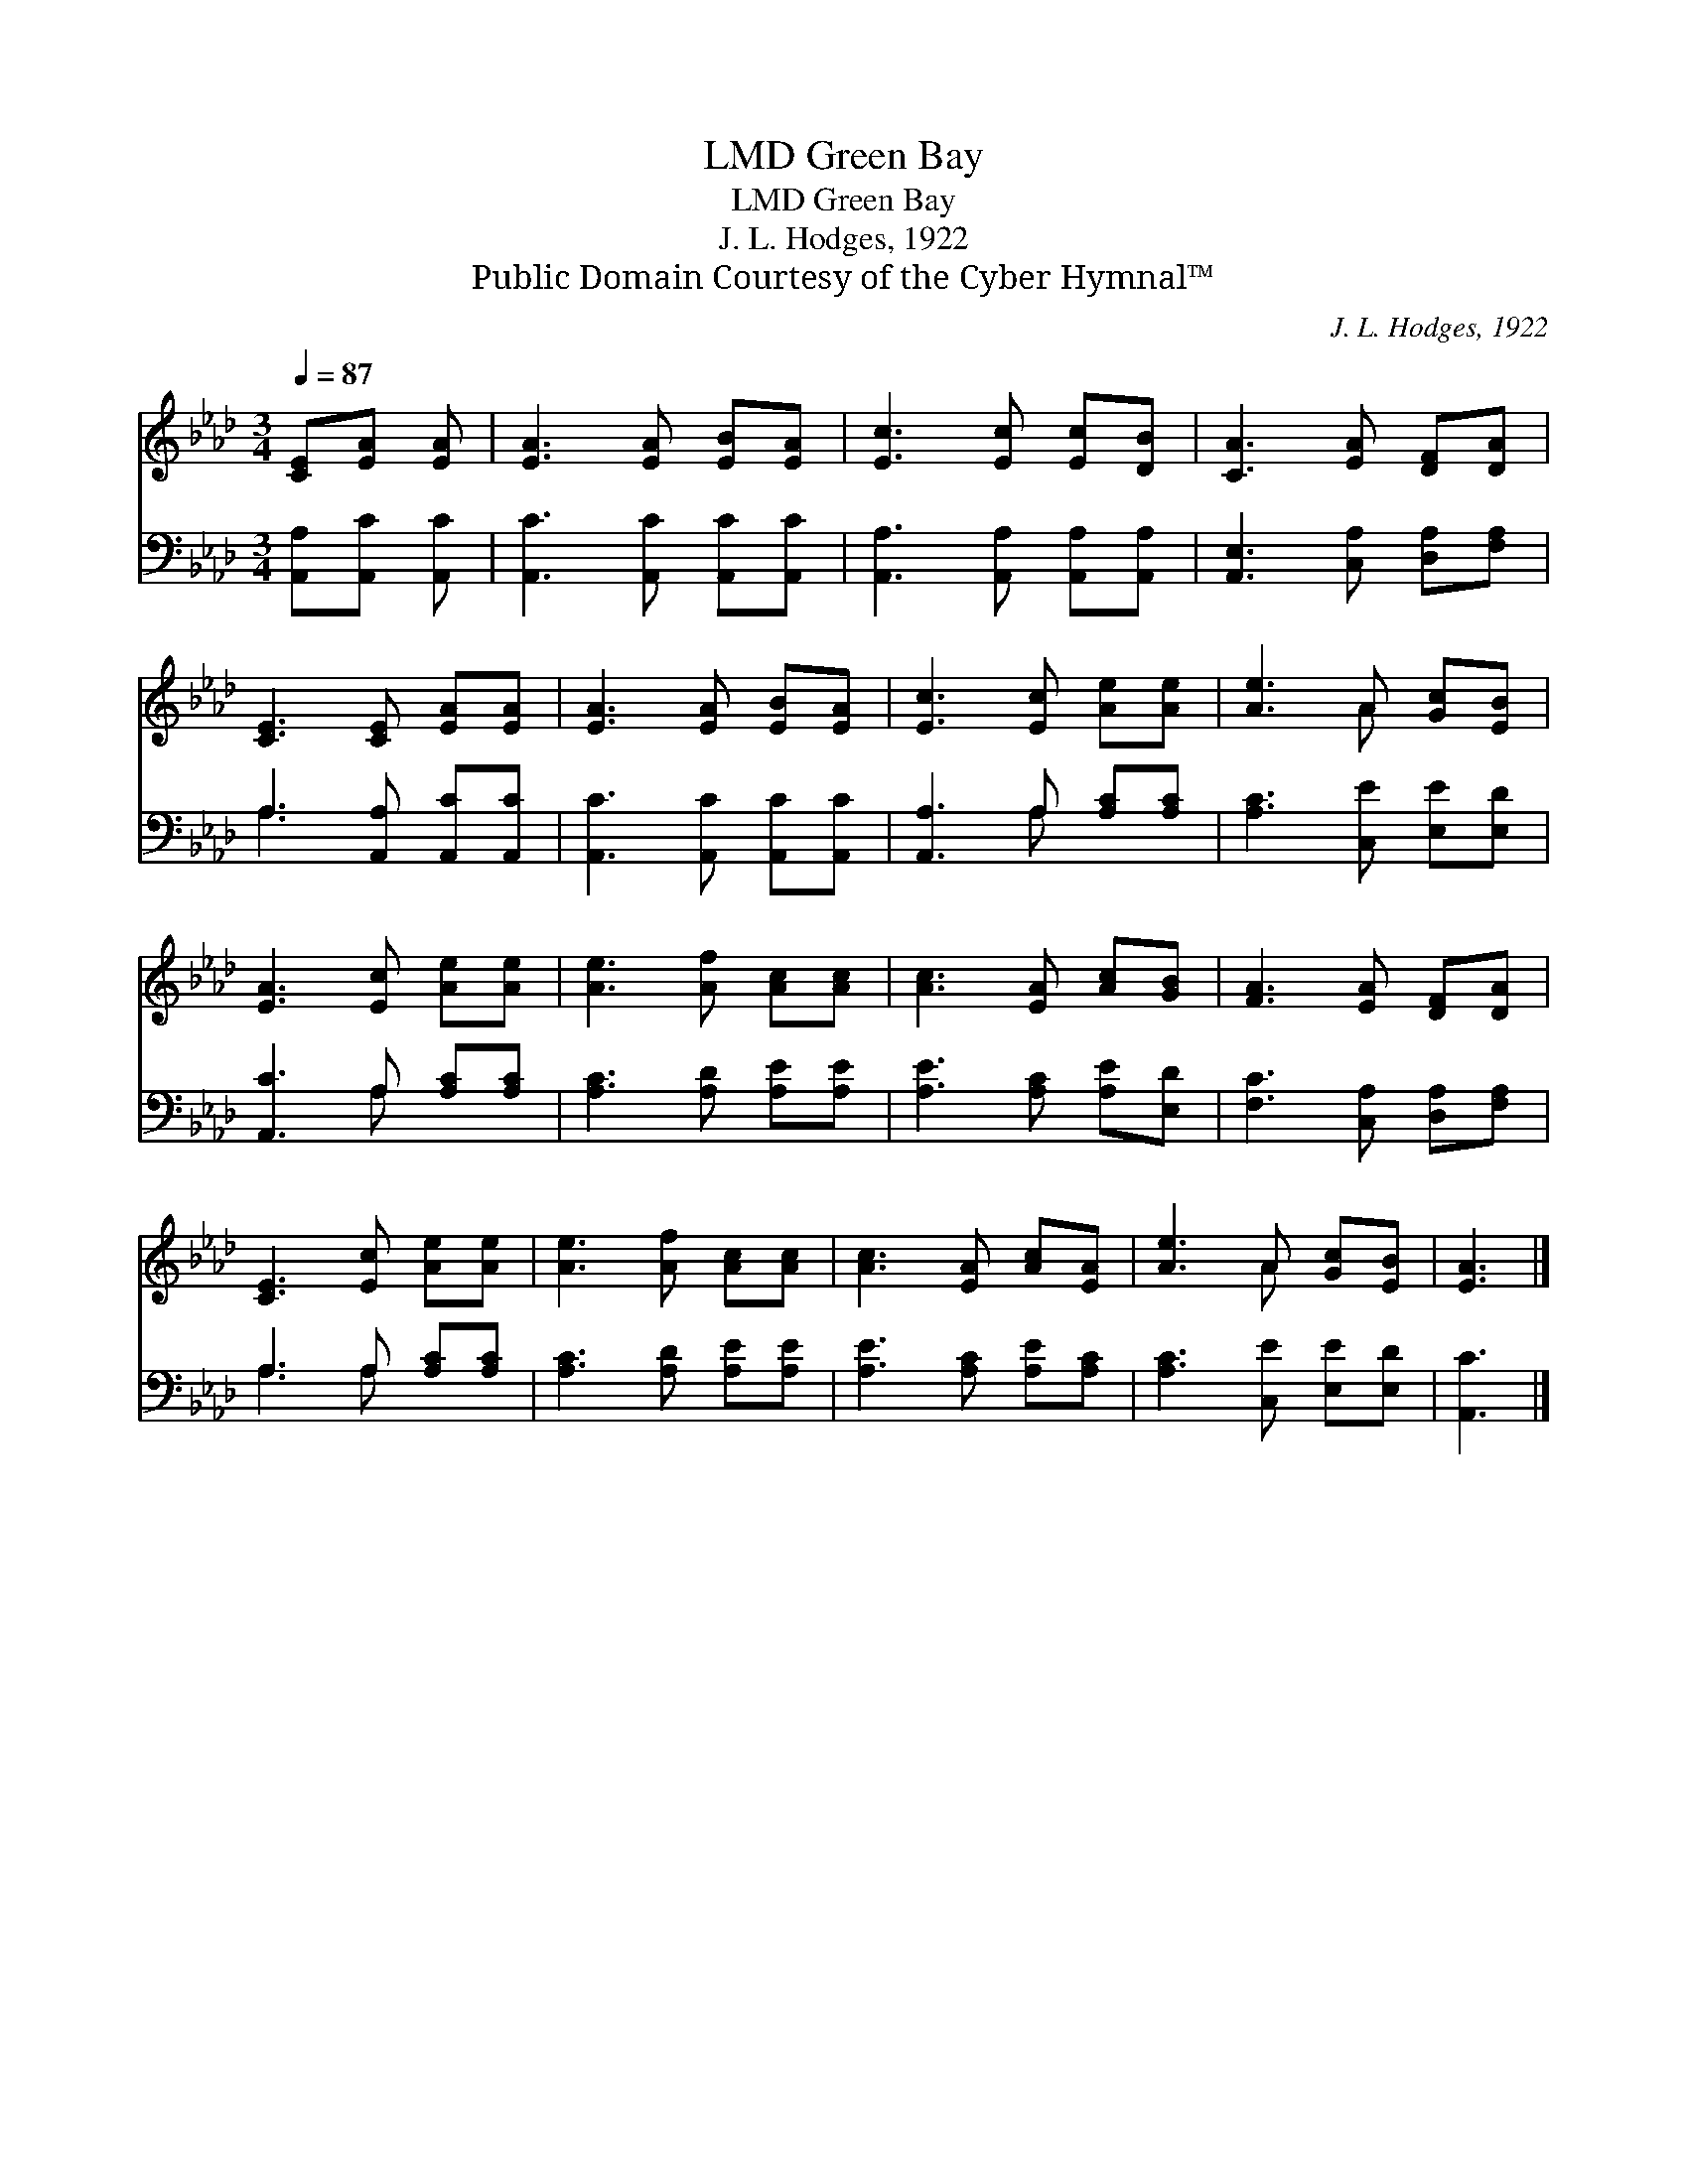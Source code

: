 X:1
T:Green Bay, LMD
T:Green Bay, LMD
T:J. L. Hodges, 1922
T:Public Domain Courtesy of the Cyber Hymnal™
C:J. L. Hodges, 1922
Z:Public Domain
Z:Courtesy of the Cyber Hymnal™
%%score ( 1 2 ) ( 3 4 )
L:1/8
Q:1/4=87
M:3/4
K:Ab
V:1 treble 
V:2 treble 
V:3 bass 
V:4 bass 
V:1
 [CE][EA] [EA] | [EA]3 [EA] [EB][EA] | [Ec]3 [Ec] [Ec][DB] | [CA]3 [EA] [DF][DA] | %4
 [CE]3 [CE] [EA][EA] | [EA]3 [EA] [EB][EA] | [Ec]3 [Ec] [Ae][Ae] | [Ae]3 A [Gc][EB] | %8
 [EA]3 [Ec] [Ae][Ae] | [Ae]3 [Af] [Ac][Ac] | [Ac]3 [EA] [Ac][GB] | [FA]3 [EA] [DF][DA] | %12
 [CE]3 [Ec] [Ae][Ae] | [Ae]3 [Af] [Ac][Ac] | [Ac]3 [EA] [Ac][EA] | [Ae]3 A [Gc][EB] | [EA]3 |] %17
V:2
 x3 | x6 | x6 | x6 | x6 | x6 | x6 | x3 A x2 | x6 | x6 | x6 | x6 | x6 | x6 | x6 | x3 A x2 | x3 |] %17
V:3
 [A,,A,][A,,C] [A,,C] | [A,,C]3 [A,,C] [A,,C][A,,C] | [A,,A,]3 [A,,A,] [A,,A,][A,,A,] | %3
 [A,,E,]3 [C,A,] [D,A,][F,A,] | A,3 [A,,A,] [A,,C][A,,C] | [A,,C]3 [A,,C] [A,,C][A,,C] | %6
 [A,,A,]3 A, [A,C][A,C] | [A,C]3 [C,E] [E,E][E,D] | [A,,C]3 A, [A,C][A,C] | %9
 [A,C]3 [A,D] [A,E][A,E] | [A,E]3 [A,C] [A,E][E,D] | [F,C]3 [C,A,] [D,A,][F,A,] | %12
 A,3 A, [A,C][A,C] | [A,C]3 [A,D] [A,E][A,E] | [A,E]3 [A,C] [A,E][A,C] | [A,C]3 [C,E] [E,E][E,D] | %16
 [A,,C]3 |] %17
V:4
 x3 | x6 | x6 | x6 | A,3 x3 | x6 | x3 A, x2 | x6 | x3 A, x2 | x6 | x6 | x6 | A,3 A, x2 | x6 | x6 | %15
 x6 | x3 |] %17

